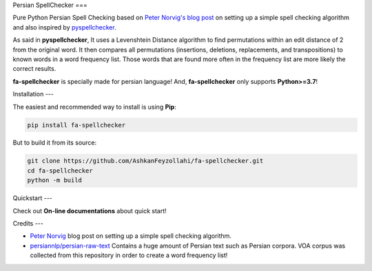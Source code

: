 Persian SpellChecker
===

.. image:: https://img.shields.io/badge/license-MIT-blue.svg
    :target: https://opensource.org/licenses/MIT/
    :alt: License
.. image:: https://img.shields.io/github/release/AshkanFeyzollahi/fa-spellchecker.svg
    :target: https://github.com/AshkanFeyzollahi/fa-spellchecker/releases
    :alt: GitHub release
.. image:: https://badge.fury.io/py/fa-spellchecker.svg
    :target: https://badge.fury.io/py/fa-spellchecker
    :alt: PyPi Package

Pure Python Persian Spell Checking based on `Peter Norvig's blog post <https://norvig.com/spell-correct.html>`__ on setting up a simple spell checking algorithm and also inspired by `pyspellchecker <https://github.com/barrust/pyspellchecker>`__.

As said in **pyspellchecker**, It uses a Levenshtein Distance algorithm to find permutations within an edit distance of 2 from the original word. It then compares all permutations (insertions, deletions, replacements, and transpositions) to known words in a word frequency list. Those words that are found more often in the frequency list are more likely the correct results.

**fa-spellchecker** is specially made for persian language! And, **fa-spellchecker** only supports **Python>=3.7**!

Installation
---

The easiest and recommended way to install is using **Pip**:

.. code:: bash

    pip install fa-spellchecker

But to build it from its source:

.. code:: bash

    git clone https://github.com/AshkanFeyzollahi/fa-spellchecker.git
    cd fa-spellchecker
    python -m build


Quickstart
---

Check out **On-line documentations** about quick start!

Credits
---

* `Peter Norvig <https://norvig.com/spell-correct.html>`__ blog post on setting up a simple spell checking algorithm.
* `persiannlp/persian-raw-text <https://github.com/persiannlp/persian-raw-text>`__ Contains a huge amount of Persian text such as Persian corpora. VOA corpus was collected from this repository in order to create a word frequency list!

